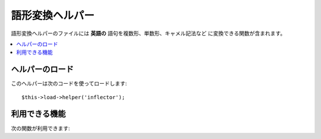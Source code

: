 ################
語形変換ヘルパー
################

語形変換ヘルパーのファイルには **英語の** 語句を複数形、単数形、キャメル記法など
に変換できる関数が含まれます。

.. contents::
  :local:

.. raw:: html

  <div class="custom-index container"></div>

ヘルパーのロード
===================

このヘルパーは次のコードを使ってロードします::

	$this->load->helper('inflector');

利用できる機能
===================

次の関数が利用できます:


.. php:function:: singular($str)

	:param	string	$str: Input string
	:returns:	A singular word
	:rtype:	string

	複数形の単語を単数形に変換します。例::

		echo singular('dogs'); // 'dog' を返します

.. php:function:: plural($str)

	:param	string	$str: Input string
	:returns:	A plural word
	:rtype:	string

	単数形の単語を複数形に変換します。例::

		echo plural('dog'); // 'dogs' を返します

.. php:function:: camelize($str)

	:param	string	$str: Input string
	:returns:	Camelized string
	:rtype:	string

	スペースまたはアンダースコアで区切られた語句をキャメル記法に変換します。
	例::

		echo camelize('my_dog_spot'); // 'myDogSpot' を返します

.. php:function:: underscore($str)

	:param	string	$str: Input string
	:returns:	String containing underscores instead of spaces
	:rtype:	string

	スペースで区切られた複数の単語を取り出して、アンダースコアでつなぎます。
	例::

		echo underscore('my dog spot'); // 'my_dog_spot' を返します

.. php:function:: humanize($str[, $separator = '_'])

	:param	string	$str: Input string
	:param	string	$separator: Input separator
	:returns:	Humanized string
	:rtype:	string

	アンダースコアで区切られた複数の単語を取り出して、スペースでつなぎます。
	各単語は大文字ではじめられます。

	例::

		echo humanize('my_dog_spot'); // 'My Dog Spot'を返します

	To use dashes instead of underscores::

		echo humanize('my-dog-spot', '-'); // Prints 'My Dog Spot'

.. php:function:: is_countable($word)

	:param	string	$word: Input string
	:returns:	TRUE if the word is countable or FALSE if not
	:rtype:	bool

	Checks if the given word has a plural version. Example::

		is_countable('equipment'); // Returns FALSE
